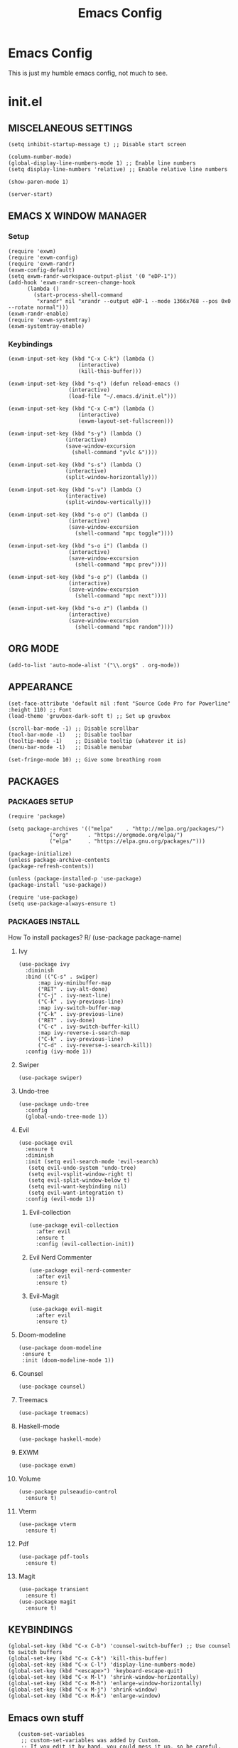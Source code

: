 #+TITLE: Emacs Config
#+PROPERTY:
* Emacs  Config
  This is just my humble emacs config, not much to see.

* init.el
** MISCELANEOUS SETTINGS
   #+begin_src elisp
   (setq inhibit-startup-message t) ;; Disable start screen
   
   (column-number-mode)
   (global-display-line-numbers-mode 1) ;; Enable line numbers
   (setq display-line-numbers 'relative) ;; Enable relative line numbers
   
   (show-paren-mode 1) 
   
   (server-start)
   #+end_src

** EMACS X WINDOW MANAGER
*** Setup
    #+begin_src elisp
    (require 'exwm)
    (require 'exwm-config)
    (require 'exwm-randr)
    (exwm-config-default)
    (setq exwm-randr-workspace-output-plist '(0 "eDP-1"))
    (add-hook 'exwm-randr-screen-change-hook
    	  (lambda ()
    	    (start-process-shell-command
    	     "xrandr" nil "xrandr --output eDP-1 --mode 1366x768 --pos 0x0 --rotate normal")))
    (exwm-randr-enable)
    (require 'exwm-systemtray)
    (exwm-systemtray-enable)
    #+end_src

*** Keybindings
    #+begin_src elisp
    (exwm-input-set-key (kbd "C-x C-k") (lambda ()
    				      (interactive)
    				      (kill-this-buffer)))
    
    (exwm-input-set-key (kbd "s-q") (defun reload-emacs ()
    				   (interactive)
    				   (load-file "~/.emacs.d/init.el")))
    
    (exwm-input-set-key (kbd "C-x C-m") (lambda ()
    				      (interactive)
    				      (exwm-layout-set-fullscreen)))
    
    (exwm-input-set-key (kbd "s-y") (lambda ()
    				  (interactive)
    				  (save-window-excursion
    				    (shell-command "yvlc &"))))
    
    (exwm-input-set-key (kbd "s-s") (lambda ()
    				  (interactive)
    				  (split-window-horizontally)))
    
    (exwm-input-set-key (kbd "s-v") (lambda ()
    				  (interactive)
    				  (split-window-vertically)))
    
    (exwm-input-set-key (kbd "s-o o") (lambda ()
    				   (interactive)
    				   (save-window-excursion
    				     (shell-command "mpc toggle"))))
    
    (exwm-input-set-key (kbd "s-o i") (lambda ()
    				   (interactive)
    				   (save-window-excursion
    				     (shell-command "mpc prev"))))
    
    (exwm-input-set-key (kbd "s-o p") (lambda ()
    				   (interactive)
    				   (save-window-excursion
    				     (shell-command "mpc next"))))
    
    (exwm-input-set-key (kbd "s-o z") (lambda ()
    				   (interactive)
    				   (save-window-excursion
    				     (shell-command "mpc random"))))
    #+end_src

** ORG MODE
   #+begin_src elisp
   (add-to-list 'auto-mode-alist '("\\.org$" . org-mode))
   #+end_src

** APPEARANCE
   #+begin_src elisp
   (set-face-attribute 'default nil :font "Source Code Pro for Powerline" :height 110) ;; Font
   (load-theme 'gruvbox-dark-soft t) ;; Set up gruvbox
   
   (scroll-bar-mode -1) ;; Disable scrollbar
   (tool-bar-mode -1)   ;; Disable toolbar
   (tooltip-mode -1)    ;; Disable tooltip (whatever it is)
   (menu-bar-mode -1)   ;; Disable menubar
   
   (set-fringe-mode 10) ;; Give some breathing room
   #+end_src

** PACKAGES
*** PACKAGES SETUP
    #+begin_src elisp
    (require 'package)

    (setq package-archives '(("melpa"    . "http://melpa.org/packages/")
    		     ("org"      . "https://orgmode.org/elpa/")
    		     ("elpa"     . "https://elpa.gnu.org/packages/")))

    (package-initialize)
    (unless package-archive-contents
    (package-refresh-contents))

    (unless (package-installed-p 'use-package)
    (package-install 'use-package))

    (require 'use-package)
    (setq use-package-always-ensure t)
    #+end_src

*** PACKAGES INSTALL
    How To install packages? R/ (use-package package-name)

**** Ivy
     #+begin_src elisp
     (use-package ivy
       :diminish
       :bind (("C-s" . swiper)
     	   :map ivy-minibuffer-map
     	   ("RET" . ivy-alt-done)
     	   ("C-j" . ivy-next-line)
     	   ("C-k" . ivy-previous-line)
     	   :map ivy-switch-buffer-map
     	   ("C-k" . ivy-previous-line)
     	   ("RET" . ivy-done)
     	   ("C-c" . ivy-switch-buffer-kill)
     	   :map ivy-reverse-i-search-map
     	   ("C-k" . ivy-previous-line)
     	   ("C-d" . ivy-reverse-i-search-kill))
       :config (ivy-mode 1))
     #+end_src

**** Swiper
     #+begin_src elisp
     (use-package swiper)
     #+end_src

**** Undo-tree
     #+begin_src elisp
     (use-package undo-tree
       :config
       (global-undo-tree-mode 1))
     #+end_src

**** Evil
     #+begin_src elisp
     (use-package evil
       :ensure t
       :diminish
       :init (setq evil-search-mode 'evil-search)
     	(setq evil-undo-system 'undo-tree)
     	(setq evil-vsplit-window-right t)
     	(setq evil-split-window-below t)
     	(setq evil-want-keybinding nil)
     	(setq evil-want-integration t)
       :config (evil-mode 1))
     #+end_src

***** Evil-collection
      #+begin_src elisp
      (use-package evil-collection
        :after evil
        :ensure t
        :config (evil-collection-init))
      #+end_src

***** Evil Nerd Commenter
      #+begin_src elisp
      (use-package evil-nerd-commenter
        :after evil
        :ensure t)
      #+end_src

***** Evil-Magit
      #+begin_src elisp
      (use-package evil-magit
        :after evil
        :ensure t)
      #+end_src

**** Doom-modeline
     #+begin_src elisp
     (use-package doom-modeline
      :ensure t
      :init (doom-modeline-mode 1))
     #+end_src

**** Counsel
     #+begin_src elisp
     (use-package counsel)
     #+end_src

**** Treemacs
     #+begin_src elisp
     (use-package treemacs)
     #+end_src

**** Haskell-mode
     #+begin_src elisp
     (use-package haskell-mode)
     #+end_src

**** EXWM
     #+begin_src elisp
     (use-package exwm)
     #+end_src

**** Volume
     #+begin_src elisp
     (use-package pulseaudio-control
       :ensure t)
     #+end_src

**** Vterm
     #+begin_src elisp
     (use-package vterm
       :ensure t)
     #+end_src

**** Pdf
     #+begin_src elisp
     (use-package pdf-tools
       :ensure t)
     #+end_src

**** Magit
     #+begin_src elisp
     (use-package transient
       :ensure t)
     (use-package magit
       :ensure t)
     #+end_src

** KEYBINDINGS
   #+begin_src elisp
   (global-set-key (kbd "C-x C-b") 'counsel-switch-buffer) ;; Use counsel to switch buffers
   (global-set-key (kbd "C-x C-k") 'kill-this-buffer)
   (global-set-key (kbd "C-x C-l") 'display-line-numbers-mode)
   (global-set-key (kbd "<escape>") 'keyboard-escape-quit)
   (global-set-key (kbd "C-x M-l") 'shrink-window-horizontally)
   (global-set-key (kbd "C-x M-h") 'enlarge-window-horizontally)
   (global-set-key (kbd "C-x M-j") 'shrink-window)
   (global-set-key (kbd "C-x M-k") 'enlarge-window)
   #+end_src

** Emacs own stuff
   #+begin_src elisp
   (custom-set-variables
    ;; custom-set-variables was added by Custom.
    ;; If you edit it by hand, you could mess it up, so be careful.
    ;; Your init file should contain only one such instance.
    ;; If there is more than one, they won't work right.
    '(custom-safe-themes
      '("939ea070fb0141cd035608b2baabc4bd50d8ecc86af8528df9d41f4d83664c6a" default))
    '(display-time-mode t)
    '(doom-modeline-mode t)
    '(exwm-input-global-keys
      '(([8388722]
         . exwm-reset)
        ([8388727]
         . exwm-workspace-switch)
        ([8388646]
         lambda
         (command)
         (interactive
          (list
   	(read-shell-command "-> ")))
         (start-process-shell-command command nil command))
        ([8388656]
         lambda nil
         (interactive)
         (exwm-workspace-switch-create 0))
        ([8388657]
         lambda nil
         (interactive)
         (exwm-workspace-switch-create 1))
        ([ignore]
         . ignore)
        ([8388658]
         lambda nil
         (interactive)
         (exwm-workspace-switch-create 2))
        ([8388659]
         lambda nil
         (interactive)
         (exwm-workspace-switch-create 3))
        ([8388660]
         lambda nil
         (interactive)
         (exwm-workspace-switch-create 4))
        ([8388661]
         lambda nil
         (interactive)
         (exwm-workspace-switch-create 5))
        ([8388662]
         lambda nil
         (interactive)
         (exwm-workspace-switch-create 6))
        ([8388663]
         lambda nil
         (interactive)
         (exwm-workspace-switch-create 7))
        ([8388664]
         lambda nil
         (interactive)
         (exwm-workspace-switch-create 8))
        ([8388665]
         lambda nil
         (interactive)
         (exwm-workspace-switch-create 9))
        ("" lambda nil
         (interactive)
         (kill-this-buffer))
        ([8388721]
         . reload-emacs)
        ("" lambda nil
         (interactive)
         (exwm-layout-set-fullscreen))
        ([8388729]
         lambda nil
         (interactive)
         (let
   	  ((wconfig
   	    (current-window-configuration)))
   	(unwind-protect
   	    (progn
   	      (shell-command "yvlc &"))
   	  (set-window-configuration wconfig))))
        ([8388712]
         . windmove-left)
        ([8388714]
         . windmove-down)
        ([8388715]
         . windmove-up)
        ([8388716]
         . windmove-right)
        ([8388616]
         . windmove-swap-states-left)
        ([8388618]
         . windmove-swap-states-down)
        ([8388619]
         . windmove-swap-states-up)
        ([8388620]
         . windmove-swap-states-right)
        ([XF86AudioRaiseVolume]
         . pulseaudio-control-increase-volume)
        ([XF86AudioLowerVolume]
         . pulseaudio-control-decrease-volume)
        ([XF86AudioPrev]
         lambda nil
         (interactive)
         (let
   	  ((wconfig
   	    (current-window-configuration)))
   	(unwind-protect
   	    (progn
   	      (shell-command "playerctl prev"))
   	  (set-window-configuration wconfig))))
        ([XF86AudioPlay]
         lambda nil
         (interactive)
         (let
   	  ((wconfig
   	    (current-window-configuration)))
   	(unwind-protect
   	    (progn
   	      (shell-command "playerctl play-pause"))
   	  (set-window-configuration wconfig))))
        ([XF86AudioNext]
         lambda nil
         (interactive)
         (let
   	  ((wconfig
   	    (current-window-configuration)))
   	(unwind-protect
   	    (progn
   	      (shell-command "playerctl next"))
   	  (set-window-configuration wconfig))))))
    '(exwm-input-prefix-keys
      '("" "" ""
        [134217848]
        [134217824]
        [134217766]
        [134217786]
        [8388719]))
    '(exwm-manage-force-tiling nil)
    '(global-undo-tree-mode t)
    '(ivy-mode t)
    '(org-export-backends '(ascii html icalendar latex md odt))
    '(org-modules
      '(ol-bbdb ol-bibtex ol-docview ol-eww ol-gnus ol-info ol-irc ol-mhe ol-rmail ol-w3m))
    '(package-selected-packages
      '(magit-gh-pulls transient evil-magit magit pulseaudio-control pdf-tools vterm evil-nerd-commenter exwm haskell-mode god-mode counsel-web counsel-css treemacs undo-tree doom-modeline use-package gruvbox-theme evil counsel)))
   (custom-set-faces
    ;; custom-set-faces was added by Custom.
    ;; If you edit it by hand, you could mess it up, so be careful.
    ;; Your init file should contain only one such instance.
    ;; If there is more than one, they won't work right.
    )
   #+end_src
